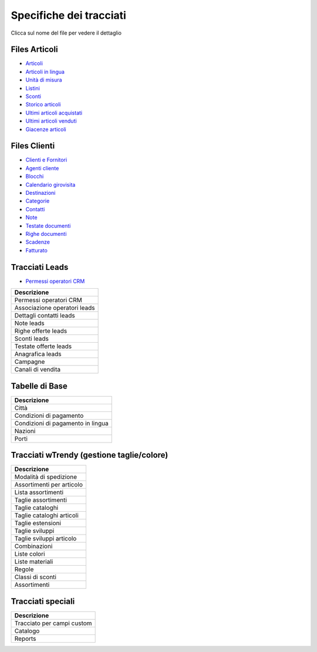 Specifiche dei tracciati
========================

Clicca sul nome del file per vedere il dettaglio

Files Articoli
--------------

* `Articoli <https://github.com/wedoit-io/AMHelper/blob/master/src/net20/AMHelper/CSV/imp/rec_art.cs>`_
* `Articoli in lingua <https://github.com/wedoit-io/AMHelper/blob/master/src/net20/AMHelper/CSV/imp/rec_art_lang.cs>`__
* `Unità di misura <https://github.com/wedoit-io/AMHelper/blob/master/src/net20/AMHelper/CSV/imp/rec_art_um.cs>`__
* `Listini <https://github.com/wedoit-io/AMHelper/blob/master/src/net20/AMHelper/CSV/imp/rec_listini_full.cs>`__
* `Sconti <https://github.com/wedoit-io/AMHelper/blob/master/src/net20/AMHelper/CSV/imp/rec_sconti.cs>`__
* `Storico articoli  <https://github.com/wedoit-io/AMHelper/blob/master/src/net20/AMHelper/CSV/imp/rec_stoart.cs>`__
* `Ultimi articoli acquistati  <https://github.com/wedoit-io/AMHelper/blob/master/src/net20/AMHelper/CSV/imp/rec_art_ultacq.cs>`__
* `Ultimi articoli venduti  <https://github.com/wedoit-io/AMHelper/blob/master/src/net20/AMHelper/CSV/imp/rec_art_ultven.cs>`__
* `Giacenze articoli <https://github.com/wedoit-io/AMHelper/blob/master/src/net20/AMHelper/CSV/imp/rec_giacenze.cs>`__


Files Clienti
-------------

* `Clienti e Fornitori <https://github.com/wedoit-io/AMHelper/blob/master/src/net20/AMHelper/CSV/imp/rec_clifor_gen.cs>`_
* `Agenti cliente <https://github.com/wedoit-io/AMHelper/blob/master/src/net20/AMHelper/CSV/imp/rec_clifor_age.cs>`_
* `Blocchi <https://github.com/wedoit-io/AMHelper/blob/master/src/net20/AMHelper/CSV/imp/rec_clifor_blo.cs>`_
* `Calendario girovisita <https://github.com/wedoit-io/AMHelper/blob/master/src/net20/AMHelper/CSV/imp/rec_clifor_girovisita.cs>`_
* `Destinazioni <https://github.com/wedoit-io/AMHelper/blob/master/src/net20/AMHelper/CSV/imp/rec_clifor_dest.cs>`_
* `Categorie <https://github.com/wedoit-io/AMHelper/blob/master/src/net20/AMHelper/CSV/imp/rec_clifor_cate.cs>`_
* `Contatti <https://github.com/wedoit-io/AMHelper/blob/master/src/net20/AMHelper/CSV/imp/rec_clifor_detcon.cs>`_
* `Note <https://github.com/wedoit-io/AMHelper/blob/master/src/net20/AMHelper/CSV/imp/rec_clifor_note.cs>`_
* `Testate documenti <https://github.com/wedoit-io/AMHelper/blob/master/src/net20/AMHelper/CSV/imp/rec_clifor_testdoc.cs>`_
* `Righe documenti <https://github.com/wedoit-io/AMHelper/blob/master/src/net20/AMHelper/CSV/imp/rec_clifor_righdoc.cs>`_
* `Scadenze <https://github.com/wedoit-io/AMHelper/blob/master/src/net20/AMHelper/CSV/imp/rec_clifor_scadoc.cs>`_
* `Fatturato <https://github.com/wedoit-io/AMHelper/blob/master/src/net20/AMHelper/CSV/imp/rec_clifor_fatt.cs>`_

Tracciati Leads
---------------

* `Permessi operatori CRM <https://github.com/wedoit-io/AMHelper/blob/master/src/net20/AMHelper/CSV/imp/rec_clifor_fatt.cs>`_


+--------------------------------+
| Descrizione                    |
+================================+
| Permessi operatori CRM         |
+--------------------------------+
| Associazione operatori leads   |
+--------------------------------+
| Dettagli contatti leads        |
+--------------------------------+
| Note leads                     |
+--------------------------------+
| Righe offerte leads            |
+--------------------------------+
| Sconti leads                   |
+--------------------------------+
| Testate offerte leads          |
+--------------------------------+
| Anagrafica leads               |
+--------------------------------+
| Campagne                       |
+--------------------------------+
| Canali di vendita              |
+--------------------------------+

Tabelle di Base
---------------

+-------------------------------------+
| Descrizione                         |
+=====================================+
| Città                               |
+-------------------------------------+
| Condizioni di pagamento             |
+-------------------------------------+
| Condizioni di pagamento in lingua   |
+-------------------------------------+
| Nazioni                             |
+-------------------------------------+
| Porti                               |
+-------------------------------------+

Tracciati wTrendy (gestione taglie/colore)
------------------------------------------

+-----------------------------+
| Descrizione                 |
+=============================+
| Modalità di spedizione      |
+-----------------------------+
| Assortimenti per articolo   |
+-----------------------------+
| Lista assortimenti          |
+-----------------------------+
| Taglie assortimenti         |
+-----------------------------+
| Taglie cataloghi            |
+-----------------------------+
| Taglie cataloghi articoli   |
+-----------------------------+
| Taglie estensioni           |
+-----------------------------+
| Taglie sviluppi             |
+-----------------------------+
| Taglie sviluppi articolo    |
+-----------------------------+
| Combinazioni                |
+-----------------------------+
| Liste colori                |
+-----------------------------+
| Liste materiali             |
+-----------------------------+
| Regole                      |
+-----------------------------+
| Classi di sconti            |
+-----------------------------+
| Assortimenti                |
+-----------------------------+

Tracciati speciali
------------------

+------------------------------+
| Descrizione                  |
+==============================+
| Tracciato per campi custom   |
+------------------------------+
| Catalogo                     |
+------------------------------+
| Reports                      |
+------------------------------+
